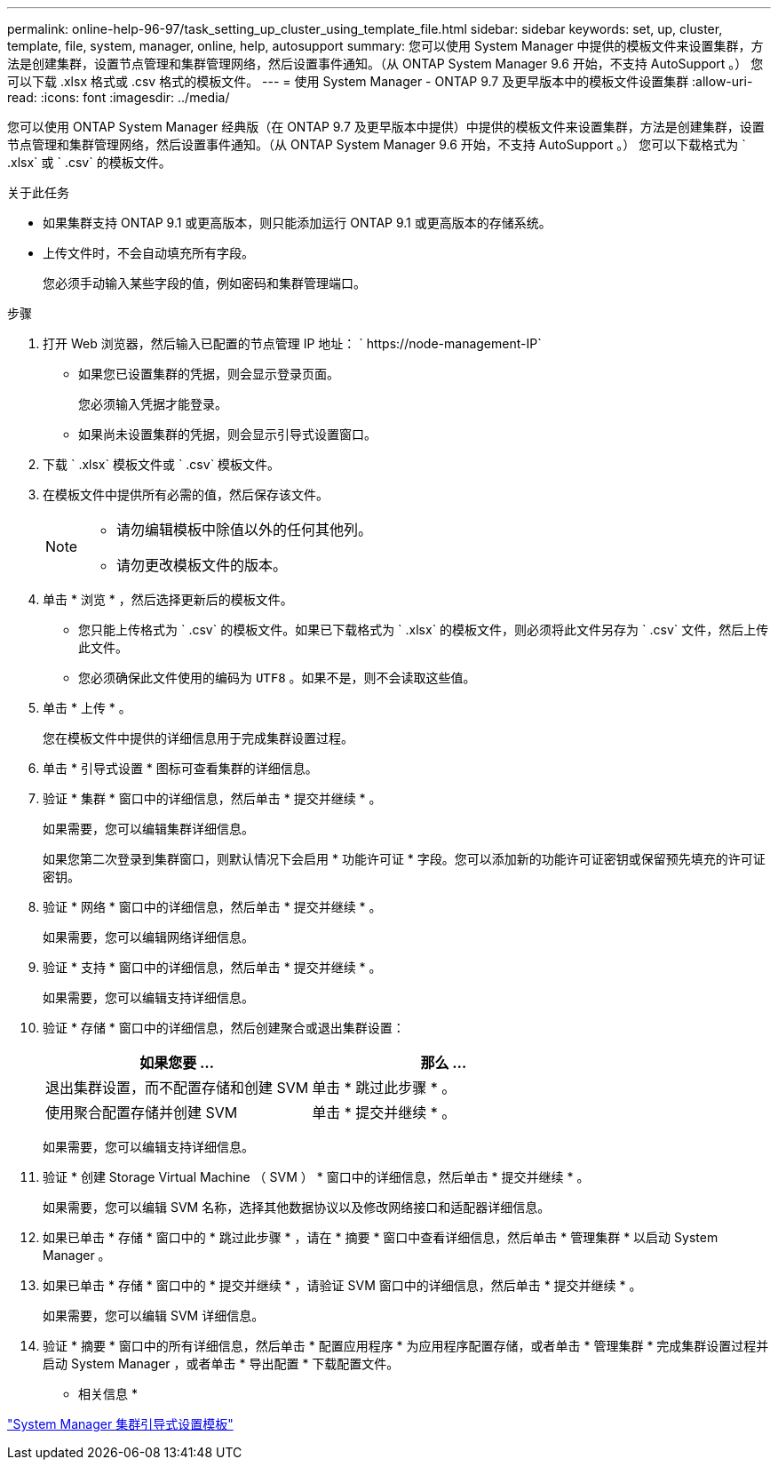 ---
permalink: online-help-96-97/task_setting_up_cluster_using_template_file.html 
sidebar: sidebar 
keywords: set, up, cluster, template, file, system, manager, online, help, autosupport 
summary: 您可以使用 System Manager 中提供的模板文件来设置集群，方法是创建集群，设置节点管理和集群管理网络，然后设置事件通知。（从 ONTAP System Manager 9.6 开始，不支持 AutoSupport 。） 您可以下载 .xlsx 格式或 .csv 格式的模板文件。 
---
= 使用 System Manager - ONTAP 9.7 及更早版本中的模板文件设置集群
:allow-uri-read: 
:icons: font
:imagesdir: ../media/


[role="lead"]
您可以使用 ONTAP System Manager 经典版（在 ONTAP 9.7 及更早版本中提供）中提供的模板文件来设置集群，方法是创建集群，设置节点管理和集群管理网络，然后设置事件通知。（从 ONTAP System Manager 9.6 开始，不支持 AutoSupport 。） 您可以下载格式为 ` .xlsx` 或 ` .csv` 的模板文件。

.关于此任务
* 如果集群支持 ONTAP 9.1 或更高版本，则只能添加运行 ONTAP 9.1 或更高版本的存储系统。
* 上传文件时，不会自动填充所有字段。
+
您必须手动输入某些字段的值，例如密码和集群管理端口。



.步骤
. 打开 Web 浏览器，然后输入已配置的节点管理 IP 地址： ` +https://node-management-IP+`
+
** 如果您已设置集群的凭据，则会显示登录页面。
+
您必须输入凭据才能登录。

** 如果尚未设置集群的凭据，则会显示引导式设置窗口。


. 下载 ` .xlsx` 模板文件或 ` .csv` 模板文件。
. 在模板文件中提供所有必需的值，然后保存该文件。
+
[NOTE]
====
** 请勿编辑模板中除值以外的任何其他列。
** 请勿更改模板文件的版本。


====
. 单击 * 浏览 * ，然后选择更新后的模板文件。
+
** 您只能上传格式为 ` .csv` 的模板文件。如果已下载格式为 ` .xlsx` 的模板文件，则必须将此文件另存为 ` .csv` 文件，然后上传此文件。
** 您必须确保此文件使用的编码为 `UTF8` 。如果不是，则不会读取这些值。


. 单击 * 上传 * 。
+
您在模板文件中提供的详细信息用于完成集群设置过程。

. 单击 * 引导式设置 * 图标可查看集群的详细信息。
. 验证 * 集群 * 窗口中的详细信息，然后单击 * 提交并继续 * 。
+
如果需要，您可以编辑集群详细信息。

+
如果您第二次登录到集群窗口，则默认情况下会启用 * 功能许可证 * 字段。您可以添加新的功能许可证密钥或保留预先填充的许可证密钥。

. 验证 * 网络 * 窗口中的详细信息，然后单击 * 提交并继续 * 。
+
如果需要，您可以编辑网络详细信息。

. 验证 * 支持 * 窗口中的详细信息，然后单击 * 提交并继续 * 。
+
如果需要，您可以编辑支持详细信息。

. 验证 * 存储 * 窗口中的详细信息，然后创建聚合或退出集群设置：
+
|===
| 如果您要 ... | 那么 ... 


 a| 
退出集群设置，而不配置存储和创建 SVM
 a| 
单击 * 跳过此步骤 * 。



 a| 
使用聚合配置存储并创建 SVM
 a| 
单击 * 提交并继续 * 。

|===
+
如果需要，您可以编辑支持详细信息。

. 验证 * 创建 Storage Virtual Machine （ SVM ） * 窗口中的详细信息，然后单击 * 提交并继续 * 。
+
如果需要，您可以编辑 SVM 名称，选择其他数据协议以及修改网络接口和适配器详细信息。

. 如果已单击 * 存储 * 窗口中的 * 跳过此步骤 * ，请在 * 摘要 * 窗口中查看详细信息，然后单击 * 管理集群 * 以启动 System Manager 。
. 如果已单击 * 存储 * 窗口中的 * 提交并继续 * ，请验证 SVM 窗口中的详细信息，然后单击 * 提交并继续 * 。
+
如果需要，您可以编辑 SVM 详细信息。

. 验证 * 摘要 * 窗口中的所有详细信息，然后单击 * 配置应用程序 * 为应用程序配置存储，或者单击 * 管理集群 * 完成集群设置过程并启动 System Manager ，或者单击 * 导出配置 * 下载配置文件。


* 相关信息 *

https://kb.netapp.com/Advice_and_Troubleshooting/Data_Storage_Software/ONTAP_OS/System_Manager_Cluster_Guided_Setup_Templates["System Manager 集群引导式设置模板"]

